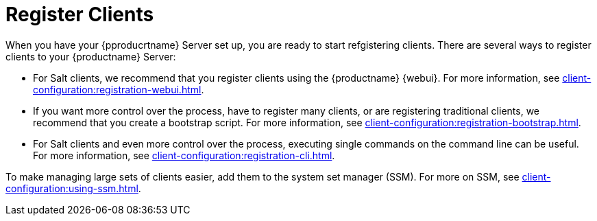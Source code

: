 [[quickstart-publiccloud-clients]]
= Register Clients

When you have your {pproducrtname} Server set up, you are ready to start refgistering clients.
There are several ways to register clients to your {productname} Server:

* For Salt clients, we recommend that you register clients using the {productname} {webui}.
For more information, see xref:client-configuration:registration-webui.adoc[].
* If you want more control over the process, have to register many clients, or are registering traditional clients, we recommend that you create a bootstrap script.
For more information, see xref:client-configuration:registration-bootstrap.adoc[].
* For Salt clients and even more control over the process, executing single commands on the command line can be useful.
For more information, see xref:client-configuration:registration-cli.adoc[].


To make managing large sets of clients easier, add them to the system set manager (SSM).
For more on SSM, see xref:client-configuration:using-ssm.adoc[].
